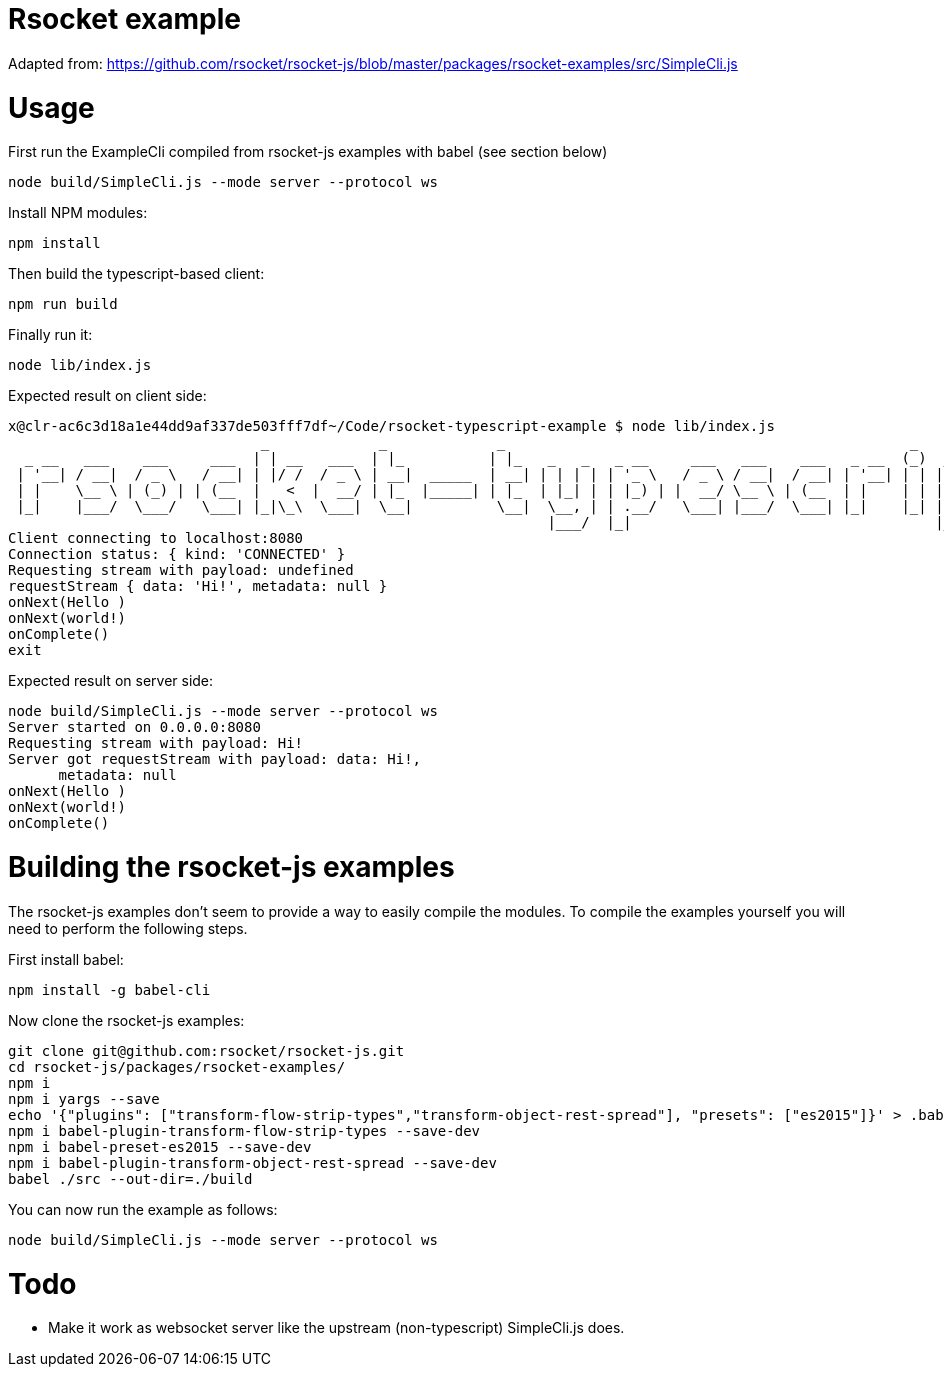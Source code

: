 = Rsocket example

Adapted from: https://github.com/rsocket/rsocket-js/blob/master/packages/rsocket-examples/src/SimpleCli.js

= Usage

First run the ExampleCli compiled from rsocket-js examples with babel (see section below)

....
node build/SimpleCli.js --mode server --protocol ws
....

Install NPM modules:

....
npm install
....

Then build the typescript-based client:
....
npm run build
....


Finally run it:
....
node lib/index.js
....

Expected result on client side:

....
x@clr-ac6c3d18a1e44dd9af337de503fff7df~/Code/rsocket-typescript-example $ node lib/index.js
                              _             _             _                                                _           _
  _ __   ___    ___     ___  | | __   ___  | |_          | |_   _   _   _ __     ___   ___    ___   _ __  (_)  _ __   | |_
 | '__| / __|  / _ \   / __| | |/ /  / _ \ | __|  _____  | __| | | | | | '_ \   / _ \ / __|  / __| | '__| | | | '_ \  | __|
 | |    \__ \ | (_) | | (__  |   <  |  __/ | |_  |_____| | |_  | |_| | | |_) | |  __/ \__ \ | (__  | |    | | | |_) | | |_
 |_|    |___/  \___/   \___| |_|\_\  \___|  \__|          \__|  \__, | | .__/   \___| |___/  \___| |_|    |_| | .__/   \__|
                                                                |___/  |_|                                    |_|
Client connecting to localhost:8080
Connection status: { kind: 'CONNECTED' }
Requesting stream with payload: undefined
requestStream { data: 'Hi!', metadata: null }
onNext(Hello )
onNext(world!)
onComplete()
exit
....

Expected result on server side:

....
node build/SimpleCli.js --mode server --protocol ws
Server started on 0.0.0.0:8080
Requesting stream with payload: Hi!
Server got requestStream with payload: data: Hi!,
      metadata: null
onNext(Hello )
onNext(world!)
onComplete()
....

= Building the rsocket-js examples

The rsocket-js examples don't seem to provide a way to easily compile the
modules. To compile the examples yourself you will need to perform the following steps.

First install babel:
....
npm install -g babel-cli
....

Now clone the rsocket-js examples:

....
git clone git@github.com:rsocket/rsocket-js.git
cd rsocket-js/packages/rsocket-examples/
npm i
npm i yargs --save
echo '{"plugins": ["transform-flow-strip-types","transform-object-rest-spread"], "presets": ["es2015"]}' > .babelrc
npm i babel-plugin-transform-flow-strip-types --save-dev
npm i babel-preset-es2015 --save-dev
npm i babel-plugin-transform-object-rest-spread --save-dev
babel ./src --out-dir=./build
....

You can now run the example as follows:
....
node build/SimpleCli.js --mode server --protocol ws
....

= Todo

- Make it work as websocket server like the upstream (non-typescript) SimpleCli.js does.
